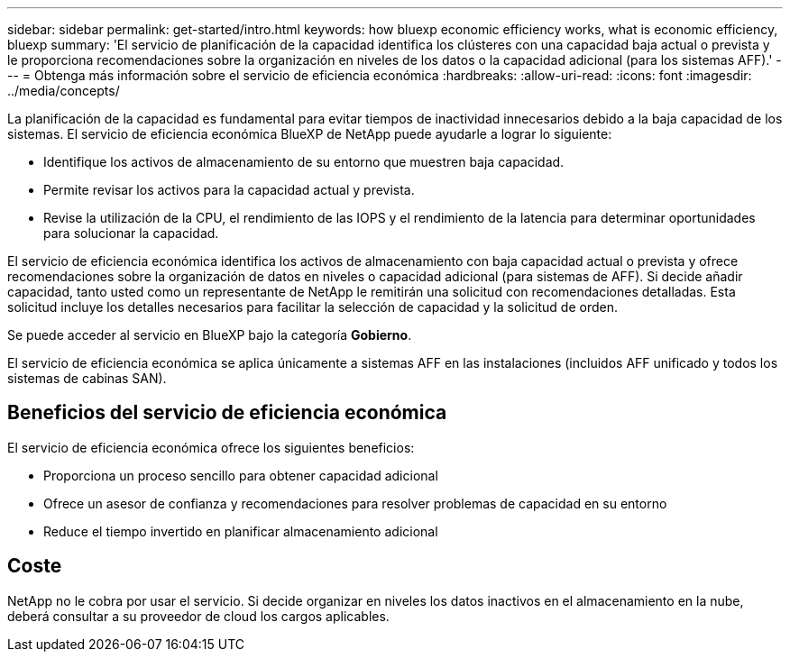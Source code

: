 ---
sidebar: sidebar 
permalink: get-started/intro.html 
keywords: how bluexp economic efficiency works, what is economic efficiency, bluexp 
summary: 'El servicio de planificación de la capacidad identifica los clústeres con una capacidad baja actual o prevista y le proporciona recomendaciones sobre la organización en niveles de los datos o la capacidad adicional (para los sistemas AFF).' 
---
= Obtenga más información sobre el servicio de eficiencia económica
:hardbreaks:
:allow-uri-read: 
:icons: font
:imagesdir: ../media/concepts/


[role="lead"]
La planificación de la capacidad es fundamental para evitar tiempos de inactividad innecesarios debido a la baja capacidad de los sistemas. El servicio de eficiencia económica BlueXP de NetApp puede ayudarle a lograr lo siguiente:

* Identifique los activos de almacenamiento de su entorno que muestren baja capacidad.
* Permite revisar los activos para la capacidad actual y prevista.
* Revise la utilización de la CPU, el rendimiento de las IOPS y el rendimiento de la latencia para determinar oportunidades para solucionar la capacidad.


El servicio de eficiencia económica identifica los activos de almacenamiento con baja capacidad actual o prevista y ofrece recomendaciones sobre la organización de datos en niveles o capacidad adicional (para sistemas de AFF). Si decide añadir capacidad, tanto usted como un representante de NetApp le remitirán una solicitud con recomendaciones detalladas. Esta solicitud incluye los detalles necesarios para facilitar la selección de capacidad y la solicitud de orden.

Se puede acceder al servicio en BlueXP bajo la categoría *Gobierno*.

El servicio de eficiencia económica se aplica únicamente a sistemas AFF en las instalaciones (incluidos AFF unificado y todos los sistemas de cabinas SAN).



== Beneficios del servicio de eficiencia económica

El servicio de eficiencia económica ofrece los siguientes beneficios:

* Proporciona un proceso sencillo para obtener capacidad adicional
* Ofrece un asesor de confianza y recomendaciones para resolver problemas de capacidad en su entorno
* Reduce el tiempo invertido en planificar almacenamiento adicional




== Coste

NetApp no le cobra por usar el servicio. Si decide organizar en niveles los datos inactivos en el almacenamiento en la nube, deberá consultar a su proveedor de cloud los cargos aplicables.
